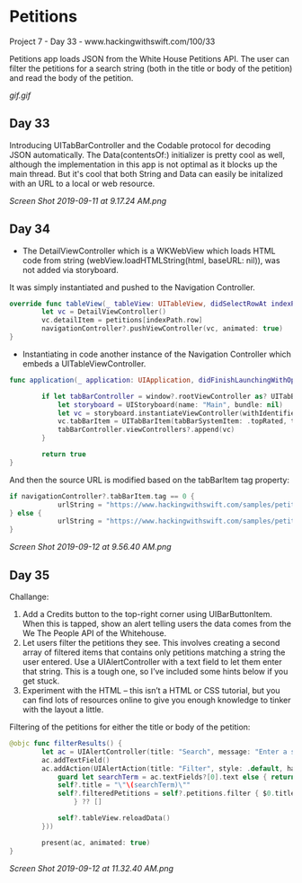 * Petitions
Project 7 - Day 33 - www.hackingwithswift.com/100/33

Petitions app loads JSON from the White House Petitions API. The user can filter the petitions for a search string (both in the title or body of the petition) and read the body of the petition.

[[gif.gif]]
** Day 33
Introducing UITabBarController and the Codable protocol for decoding JSON automatically.
The Data(contentsOf:) initializer is pretty cool as well, although the implementation in this app is not optimal as it blocks up the main thread. But it's cool that both String and Data can easily be initalized with an URL to a local or web resource.

[[Screen Shot 2019-09-11 at 9.17.24 AM.png]]
** Day 34
- The DetailViewController which is a WKWebView which loads HTML code from string (webView.loadHTMLString(html, baseURL: nil)), was not added via storyboard.
It was simply instantiated and pushed to the Navigation Controller.

#+BEGIN_SRC Swift
override func tableView(_ tableView: UITableView, didSelectRowAt indexPath: IndexPath) {
        let vc = DetailViewController()
        vc.detailItem = petitions[indexPath.row]
        navigationController?.pushViewController(vc, animated: true)
}
#+END_SRC

- Instantiating in code another instance of the Navigation Controller which embeds a UITableViewController.

#+BEGIN_SRC Swift
func application(_ application: UIApplication, didFinishLaunchingWithOptions launchOptions: [UIApplication.LaunchOptionsKey: Any]?) -> Bool {
        
        if let tabBarController = window?.rootViewController as? UITabBarController {
            let storyboard = UIStoryboard(name: "Main", bundle: nil)
            let vc = storyboard.instantiateViewController(withIdentifier: "NavController")
            vc.tabBarItem = UITabBarItem(tabBarSystemItem: .topRated, tag: 1)
            tabBarController.viewControllers?.append(vc)
        }
        
        return true
}
#+END_SRC

And then the source URL is modified based on the tabBarItem tag property:

#+BEGIN_SRC Swift
if navigationController?.tabBarItem.tag == 0 {
            urlString = "https://www.hackingwithswift.com/samples/petitions-1.json"
} else {
            urlString = "https://www.hackingwithswift.com/samples/petitions-2.json"
}
#+END_SRC

[[Screen Shot 2019-09-12 at 9.56.40 AM.png]]
** Day 35
Challange: 

1. Add a Credits button to the top-right corner using UIBarButtonItem. When this is tapped, show an alert telling users the data comes from the We The People API of the Whitehouse.
2. Let users filter the petitions they see. This involves creating a second array of filtered items that contains only petitions matching a string the user entered. Use a UIAlertController with a text field to let them enter that string. This is a tough one, so I’ve included some hints below if you get stuck.
3. Experiment with the HTML – this isn’t a HTML or CSS tutorial, but you can find lots of resources online to give you enough knowledge to tinker with the layout a little.

Filtering of the petitions for either the title or body of the petition:

#+BEGIN_SRC Swift
@objc func filterResults() {
        let ac = UIAlertController(title: "Search", message: "Enter a search string", preferredStyle: .alert)
        ac.addTextField()
        ac.addAction(UIAlertAction(title: "Filter", style: .default, handler: { [unowned ac, weak self] _ in
            guard let searchTerm = ac.textFields?[0].text else { return }
            self?.title = "\"\(searchTerm)\""
            self?.filteredPetitions = self?.petitions.filter { $0.title.uppercased().contains(searchTerm.uppercased()) || $0.body.uppercased().contains(searchTerm.uppercased())
                } ?? []
            
            self?.tableView.reloadData()
        }))
                     
        present(ac, animated: true)
}
#+END_SRC

[[Screen Shot 2019-09-12 at 11.32.40 AM.png]]
